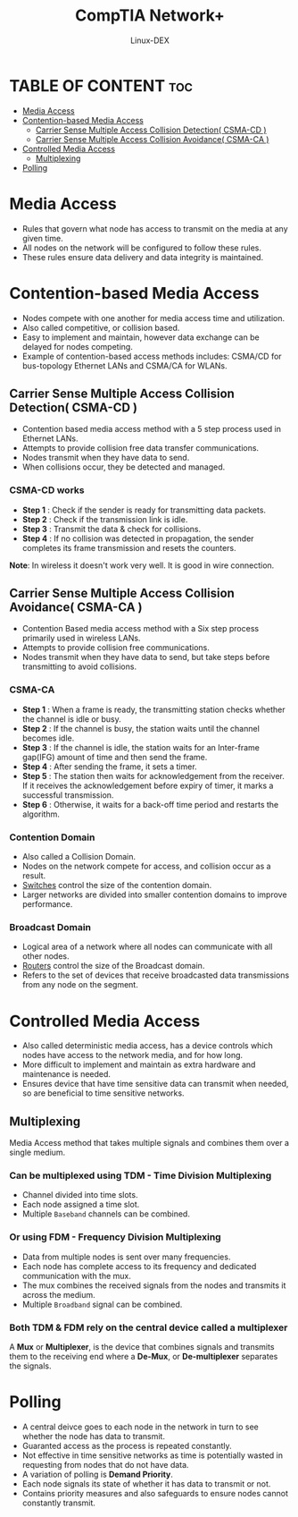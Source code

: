 #+TITLE: CompTIA Network+
#+DESCRIPTION: Media Access Methods
#+AUTHOR: Linux-DEX
#+OPTIONS: toc:3
#+CAPTION: My Image

* TABLE OF CONTENT :toc:
- [[#media-access][Media Access]]
- [[#contention-based-media-access][Contention-based Media Access]]
  - [[#carrier-sense-multiple-access-collision-detection-csma-cd-][Carrier Sense Multiple Access Collision Detection( CSMA-CD )]]
  - [[#carrier-sense-multiple-access-collision-avoidance-csma-ca-][Carrier Sense Multiple Access Collision Avoidance( CSMA-CA )]]
- [[#controlled-media-access][Controlled Media Access]]
  - [[#multiplexing][Multiplexing]]
- [[#polling][Polling]]

* Media Access
+ Rules that govern what node has access to transmit on the media at any given time.
+ All nodes on the network will be configured to follow these rules.
+ These rules ensure data delivery and data integrity is maintained.

* Contention-based Media Access
+ Nodes compete with one another for media access time and utilization.
+ Also called competitive, or collision based.
+ Easy to implement and maintain, however data exchange can be delayed for nodes competing.
+ Example of contention-based access methods includes: CSMA/CD for bus-topology Ethernet LANs and CSMA/CA for WLANs.
  
** Carrier Sense Multiple Access Collision Detection( CSMA-CD )
+ Contention based media access method with a 5 step process used in Ethernet LANs.
+ Attempts to provide collision free data transfer communications.
+ Nodes transmit when they have data to send.
+ When collisions occur, they be detected and managed.
  
*** CSMA-CD works
+ *Step 1* : Check if the sender is ready for transmitting data packets.
+ *Step 2* : Check if the transmission link is idle.
+ *Step 3* : Transmit the data & check for collisions.
+ *Step 4* : If no collision was detected in propagation, the sender completes its frame transmission and resets the counters.
  
[[./img/CSMA-CD-work.png]]

*Note*: In wireless it doesn't work very well. It is good in wire connection.

** Carrier Sense Multiple Access Collision Avoidance( CSMA-CA )
+ Contention Based media access method with a Six step process primarily used in wireless LANs.
+ Attempts to provide collision free communications.
+ Nodes transmit when they have data to send, but take steps before transmitting to avoid collisions.

*** CSMA-CA
+ *Step 1* : When a frame is ready, the transmitting station checks whether the channel is idle or busy.
+ *Step 2* : If the channel is busy, the station waits until the channel becomes idle.
+ *Step 3* : If the channel is idle, the station waits for an Inter-frame gap(IFG) amount of time and then send the frame.
+ *Step 4* : After sending the frame, it sets a timer.
+ *Step 5* : The station then waits for acknowledgement from the receiver. If it receives the acknowledgement before expiry of timer, it marks a successful transmission.
+ *Step 6* : Otherwise, it waits for a back-off time period and restarts the algorithm.

[[./img/CSMA-CA-work.png]]

*** Contention Domain
+ Also called a Collision Domain.
+ Nodes on the network compete for access, and collision occur as a result.
+ _Switches_ control the size of the contention domain.
+ Larger networks are divided into smaller contention domains to improve performance.
  
*** Broadcast Domain
+ Logical area of a network where all nodes can communicate with all other nodes.
+ _Routers_ control the size of the Broadcast domain.
+ Refers to the set of devices that receive broadcasted data transmissions from any node on the segment.

[[./img/contentionandbroadcast.png]]

* Controlled Media Access  
+ Also called deterministic media access, has a device controls which nodes have access to the network media, and for how long.
+ More difficult to implement and maintain as extra hardware and maintenance is needed.
+ Ensures device that have time sensitive data can transmit when needed, so are beneficial to time sensitive networks.

** Multiplexing
Media Access method that takes multiple signals and combines them over a single medium.

*** Can be multiplexed using TDM - Time Division Multiplexing
+ Channel divided into time slots.
+ Each node assigned a time slot.
+ Multiple =Baseband= channels can be combined.

*** Or using FDM - Frequency Division Multiplexing
+ Data from multiple nodes is sent over many frequencies.
+ Each node has complete access to its frequency and dedicated communication with the mux.
+ The mux combines the received signals from the nodes and transmits it across the medium.
+ Multiple =Broadband= signal can be combined.

*** Both TDM & FDM rely on the central device called a multiplexer
A *Mux* or *Multiplexer*, is the device that combines signals and transmits them to the receiving end where a *De-Mux*, or *De-multiplexer* separates the signals.

* Polling
+ A central deivce goes to each node in the network in turn to see whether the node has data to transmit.
+ Guaranted access as the process is repeated constantly.
+ Not effective in time sensitive networks as time is potentially wasted in requesting from nodes that do not have data.
+ A variation of polling is *Demand Priority*.
+ Each node signals its state of whether it has data to transmit or not.
+ Contains priority measures and also safeguards to ensure nodes cannot constantly transmit.







